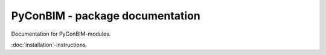PyConBIM - package documentation
=================================

Documentation for PyConBIM-modules.

:doc:`installation`-instructions.

.. https://stackoverflow.com/questions/2701998/automatically-document-all-modules-recursively-with-sphinx-autodoc
   

.. autosummary::
   :toctree: _autosummary
   :template: custom-module-template.rst
   :recursive:

   pyconbim